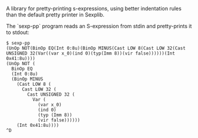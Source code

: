 A library for pretty-printing s-expressions, using better indentation rules than
the default pretty printer in Sexplib.

The `sexp-pp` program reads an S-expression from stdin and
pretty-prints it to stdout:

#+BEGIN_EXAMPLE
$ sexp-pp
(UnOp NOT(BinOp EQ(Int 0:8u)(BinOp MINUS(Cast LOW 8(Cast LOW 32(Cast UNSIGNED 32(Var((var x_0)(ind 0)(typ(Imm 8))(vir false))))))(Int 0x41:8u))))
(UnOp NOT (
  BinOp EQ
  (Int 0:8u)
  (BinOp MINUS
    (Cast LOW 8 (
      Cast LOW 32 (
        Cast UNSIGNED 32 (
          Var (
            (var x_0)
            (ind 0)
            (typ (Imm 8))
            (vir false))))))
    (Int 0x41:8u))))
^D
#+END_EXAMPLE
